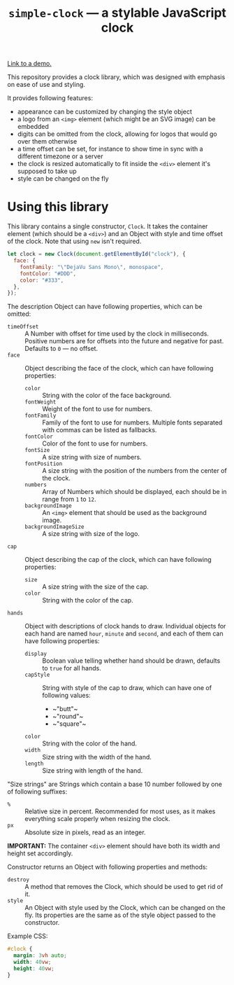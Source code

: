 #+TITLE: =simple-clock= — a stylable JavaScript clock

[[https://dominela10.github.io/simple-clock][Link to a demo.]]

This repository provides a clock library, which was designed with emphasis on
ease of use and styling.

It provides following features:
- appearance can be customized by changing the style object
- a logo from an =<img>= element (which might be an SVG image) can be embedded
- digits can be omitted from the clock, allowing for logos that would go over
  them otherwise
- a time offset can be set, for instance to show time in sync with a different
  timezone or a server
- the clock is resized automatically to fit inside the =<div>= element it's
  supposed to take up
- style can be changed on the fly
  
* Using this library
This library contains a single constructor, =Clock=. It takes the container
element (which should be a =<div>=) and an Object with style and time offset
of the clock. Note that using ~new~ isn't required.

#+BEGIN_SRC js
  let clock = new Clock(document.getElementById("clock"), {
    face: {
      fontFamily: "\"DejaVu Sans Mono\", monospace",
      fontColor: "#DDD",
      color: "#333",
    },
  });
#+END_SRC

The description Object can have following properties, which can be omitted:
- ~timeOffset~ :: A Number with offset for time used by the clock in
                  milliseconds. Positive numbers are for offsets into the
                  future and negative for past. Defaults to ~0~ — no offset.
- ~face~ :: Object describing the face of the clock, which can have following
            properties:
  - ~color~ :: String with the color of the face background.
  - ~fontWeight~ :: Weight of the font to use for numbers.
  - ~fontFamily~ :: Family of the font to use for numbers. Multiple fonts
                    separated with commas can be listed as fallbacks.
  - ~fontColor~ :: Color of the font to use for numbers.
  - ~fontSize~ :: A size string with size of numbers.
  - ~fontPosition~ :: A size string with the position of the numbers from the
                      center of the clock.
  - ~numbers~ :: Array of Numbers which should be displayed, each should be in
                 range from ~1~ to ~12~.
  - ~backgroundImage~ :: An =<img>= element that should be used as the
       background image.
  - ~backgroundImageSize~ :: A size string with size of the logo.
- ~cap~ :: Object describing the cap of the clock, which can have following
           properties:
  - ~size~ :: A size string with the size of the cap.
  - ~color~ :: String with the color of the cap.
- ~hands~ :: Object with descriptions of clock hands to draw. Individual
             objects for each hand are named ~hour~, ~minute~ and ~second~,
             and each of them can have following properties:
  - ~display~ :: Boolean value telling whether hand should be drawn, defaults
                 to ~true~ for all hands.
  - ~capStyle~ :: String with style of the cap to draw, which can have one of
                  following values:
    - ~​"butt"​~
    - ~​"round"​~
    - ~​"square"​~
  - ~color~ :: String with the color of the hand.
  - ~width~ :: Size string with the width of the hand.
  - ~length~ :: Size string with length of the hand.
                
"Size strings" are Strings which contain a base 10 number followed by one of
following suffixes:
- =%= :: Relative size in percent. Recommended for most uses, as it makes
         everything scale properly when resizing the clock.
- =px= :: Absolute size in pixels, read as an integer.
          
*IMPORTANT:* The container =<div>= element should have both its width and height set
accordingly.

Constructor returns an Object with following properties and methods:
- ~destroy~ :: A method that removes the Clock, which should be used to get
               rid of it.
- ~style~ :: An Object with style used by the Clock, which can be changed on
             the fly. Its properties are the same as of the style object
             passed to the constructor.

Example CSS:
#+BEGIN_SRC css
  #clock {
    margin: 3vh auto;
    width: 40vw;
    height: 40vw;
  }
#+END_SRC
